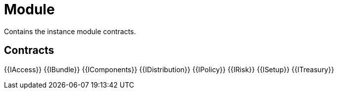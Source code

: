 = Module
 
Contains the instance module contracts. 

== Contracts

{{IAccess}}
{{IBundle}}
{{IComponents}}
{{IDistribution}}
{{IPolicy}}
{{IRisk}}
{{ISetup}}
{{ITreasury}}

